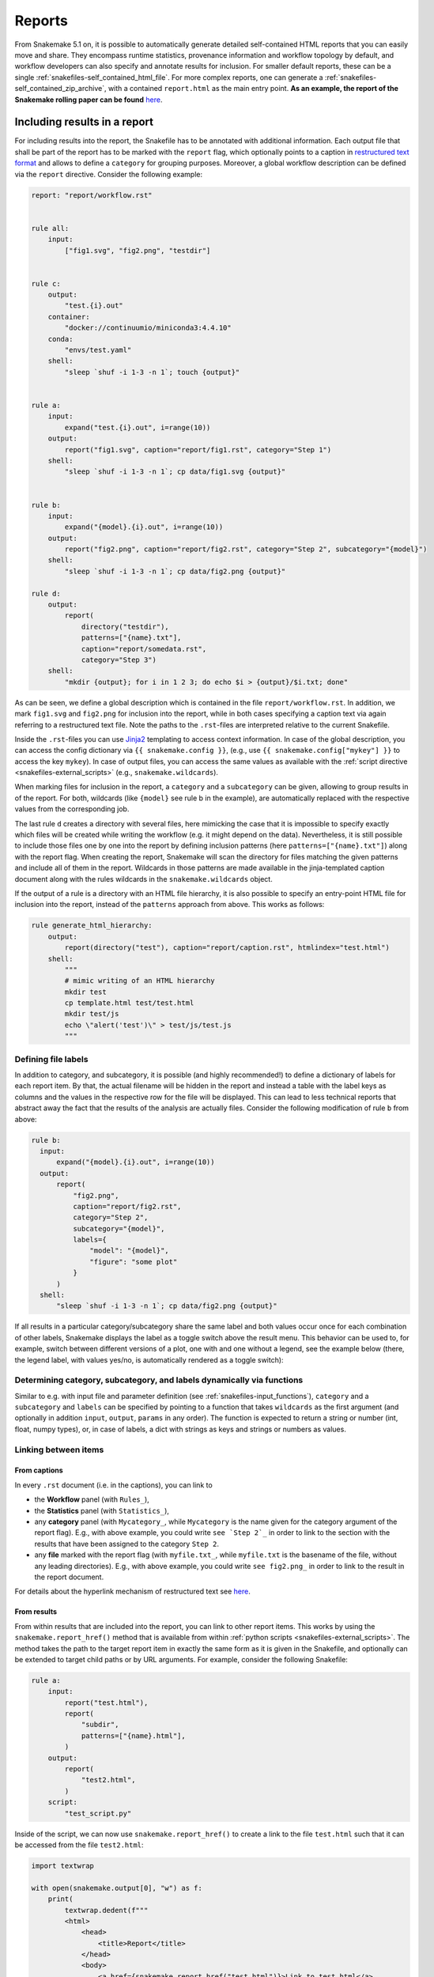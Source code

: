 .. _snakefiles-reports:

=======
Reports
=======

From Snakemake 5.1 on, it is possible to automatically generate detailed self-contained HTML reports that you can easily move and share. 
They encompass runtime statistics, provenance information and workflow topology by default, and workflow developers can also specify and annotate results for inclusion.
For smaller default reports, these can be a single :ref:`snakefiles-self_contained_html_file`.
For more complex reports, one can generate a :ref:`snakefiles-self_contained_zip_archive`, with a contained ``report.html`` as the main entry point.
**As an example, the report of the Snakemake rolling paper can be found** `here <https://snakemake.github.io/resources/report.html>`__.

.. _snakefiles-including_results_in_a_report:

Including results in a report
-----------------------------

For including results into the report, the Snakefile has to be annotated with additional information.
Each output file that shall be part of the report has to be marked with the ``report`` flag, which optionally points to a caption in `restructured text format <https://docutils.sourceforge.io/docs/user/rst/quickstart.html>`_ and allows to define a ``category`` for grouping purposes.
Moreover, a global workflow description can be defined via the ``report`` directive.
Consider the following example:

.. code-block:: python

  report: "report/workflow.rst"


  rule all:
      input:
          ["fig1.svg", "fig2.png", "testdir"]


  rule c:
      output:
          "test.{i}.out"
      container:
          "docker://continuumio/miniconda3:4.4.10"
      conda:
          "envs/test.yaml"
      shell:
          "sleep `shuf -i 1-3 -n 1`; touch {output}"


  rule a:
      input:
          expand("test.{i}.out", i=range(10))
      output:
          report("fig1.svg", caption="report/fig1.rst", category="Step 1")
      shell:
          "sleep `shuf -i 1-3 -n 1`; cp data/fig1.svg {output}"


  rule b:
      input:
          expand("{model}.{i}.out", i=range(10))
      output:
          report("fig2.png", caption="report/fig2.rst", category="Step 2", subcategory="{model}")
      shell:
          "sleep `shuf -i 1-3 -n 1`; cp data/fig2.png {output}"

  rule d:
      output:
          report(
              directory("testdir"), 
              patterns=["{name}.txt"], 
              caption="report/somedata.rst", 
              category="Step 3")
      shell:
          "mkdir {output}; for i in 1 2 3; do echo $i > {output}/$i.txt; done"

As can be seen, we define a global description which is contained in the file ``report/workflow.rst``.
In addition, we mark ``fig1.svg`` and ``fig2.png`` for inclusion into the report, while in both cases specifying a caption text via again referring to a restructured text file.
Note the paths to the ``.rst``-files are interpreted relative to the current Snakefile.

Inside the ``.rst``-files you can use `Jinja2 <https://jinja.palletsprojects.com>`_ templating to access context information.
In case of the global description, you can access the config dictionary via ``{{ snakemake.config }}``, (e.g., use ``{{ snakemake.config["mykey"] }}`` to access the key ``mykey``).
In case of output files, you can access the same values as available with the :ref:`script directive <snakefiles-external_scripts>` (e.g., ``snakemake.wildcards``).

When marking files for inclusion in the report, a ``category`` and a ``subcategory`` can be given, allowing to group results in of the report.
For both, wildcards (like ``{model}`` see rule b in the example), are automatically replaced with the respective values from the corresponding job.

The last rule ``d`` creates a directory with several files, here mimicking the case that it is impossible to specify exactly which files will be created while writing the workflow (e.g. it might depend on the data).
Nevertheless, it is still possible to include those files one by one into the report by defining inclusion patterns (here ``patterns=["{name}.txt"]``) along with the report flag.
When creating the report, Snakemake will scan the directory for files matching the given patterns and include all of them in the report.
Wildcards in those patterns are made available in the jinja-templated caption document along with the rules wildcards in the ``snakemake.wildcards`` object.

If the output of a rule is a directory with an HTML file hierarchy, it is also possible to specify an entry-point HTML file for inclusion into the report, instead of the ``patterns`` approach from above.
This works as follows:

.. code-block:: python

    rule generate_html_hierarchy:
        output:
            report(directory("test"), caption="report/caption.rst", htmlindex="test.html")
        shell:
            """
            # mimic writing of an HTML hierarchy
            mkdir test
            cp template.html test/test.html
            mkdir test/js
            echo \"alert('test')\" > test/js/test.js
            """

Defining file labels
^^^^^^^^^^^^^^^^^^^^

In addition to category, and subcategory, it is possible (and highly recommended!) to define a dictionary of labels for each report item.
By that, the actual filename will be hidden in the report and instead a table with the label keys as columns and the values in the respective row for the file will be displayed.
This can lead to less technical reports that abstract away the fact that the results of the analysis are actually files.
Consider the following modification of rule ``b`` from above:

.. code-block:: python

    rule b:
      input:
          expand("{model}.{i}.out", i=range(10))
      output:
          report(
              "fig2.png", 
              caption="report/fig2.rst", 
              category="Step 2", 
              subcategory="{model}",
              labels={
                  "model": "{model}",
                  "figure": "some plot"
              }
          )
      shell:
          "sleep `shuf -i 1-3 -n 1`; cp data/fig2.png {output}"

If all results in a particular category/subcategory share the same label and both values occur once for each combination of other labels,
Snakemake displays the label as a toggle switch above the result menu.
This behavior can be used to, for example, switch between different versions of a plot, one with and one without a legend, see the example below (there, the legend label, with values yes/no, is automatically rendered as a toggle switch):

.. image:: images/report-toggles.png
    :scale: 100%
    :alt: Example toggle switch for labels
    :align: center


Determining category, subcategory, and labels dynamically via functions
^^^^^^^^^^^^^^^^^^^^^^^^^^^^^^^^^^^^^^^^^^^^^^^^^^^^^^^^^^^^^^^^^^^^^^^

Similar to e.g. with input file and parameter definition (see :ref:`snakefiles-input_functions`), ``category`` and a ``subcategory`` and ``labels`` can be specified by pointing to a function that takes ``wildcards`` as the first argument (and optionally in addition ``input``, ``output``, ``params`` in any order).
The function is expected to return a string or number (int, float, numpy types), or, in case of labels, a dict with strings as keys and strings or numbers as values.


Linking between items
^^^^^^^^^^^^^^^^^^^^^

From captions
"""""""""""""

In every ``.rst`` document (i.e. in the captions), you can link to

* the **Workflow** panel (with ``Rules_``),
* the **Statistics** panel (with ``Statistics_``),
* any **category** panel (with ``Mycategory_``, while ``Mycategory`` is the name given for the category argument of the report flag). E.g., with above example, you could write ``see `Step 2`_`` in order to link to the section with the results that have been assigned to the category ``Step 2``.
* any **file** marked with the report flag (with ``myfile.txt_``, while ``myfile.txt`` is the basename of the file, without any leading directories). E.g., with above example, you could write ``see fig2.png_`` in order to link to the result in the report document.

For details about the hyperlink mechanism of restructured text see `here <https://docutils.sourceforge.io/docs/user/rst/quickref.html#hyperlink-targets>`__.

From results
""""""""""""

From within results that are included into the report, you can link to other report items.
This works by using the ``snakemake.report_href()`` method that is available from within :ref:`python scripts <snakefiles-external_scripts>`.
The method takes the path to the target report item in exactly the same form as it is given in the Snakefile,
and optionally can be extended to target child paths or by URL arguments.
For example, consider the following Snakefile:

.. code-block:: python

    rule a:
        input:
            report("test.html"),
            report(
                "subdir",
                patterns=["{name}.html"],
            )
        output:
            report(
                "test2.html",
            )
        script:
            "test_script.py"

Inside of the script, we can now use ``snakemake.report_href()`` to create a link to the file ``test.html`` such that it can be accessed from the file ``test2.html``:

.. code-block:: python

    import textwrap

    with open(snakemake.output[0], "w") as f:
        print(
            textwrap.dedent(f"""
            <html>
                <head>
                    <title>Report</title>
                </head>
                <body>
                    <a href={snakemake.report_href("test.html")}>Link to test.html</a>
                </body>
            </html>
            """
            ),
            file=f,
        )

Note that you will rarely directly generate HTML like this in a Python script within a Snakemake workflow.
Rather, you might want to access ``snakemake.report_href()`` when e.g. generating a table which is later rendered into HTML by e.g. `Datavzrd <https://datavzrd.github.io>`__ (also see :ref:`interaction_visualization_reporting_tutorial`).

In case you want to refer to a file that is inside of a directory that is included into the Snakemake report, you can do so using the ``child_path`` method:

.. code-block:: python

    import textwrap

    with open(snakemake.output[0], "w") as f:
        print(
            textwrap.dedent(f"""
            <html>
                <head>
                    <title>Report</title>
                </head>
                <body>
                    <a href={snakemake.report_href("subdir").child_path("foo.html")}>Link to test.html</a>
                </body>
            </html>
            """
            ),
            file=f,
        )

Further, using ``url_args()`` you can add URL arguments and using ``anchor()`` you can add a target anchor to the link, e.g. to scroll to a specific section of the target document:

.. code-block:: python

    import textwrap

    with open(snakemake.output[0], "w") as f:
        print(
            textwrap.dedent(f"""
            <html>
                <head>
                    <title>Report</title>
                </head>
                <body>
                    <a href={snakemake.report_href("subdir").child_path("foo.html").url_args(someparam=5).anchor("mysection")}>Link to test.html</a>
                </body>
            </html>
            """
            ),
            file=f,
        )

.. _snakefiles-rendering_reports:

Rendering reports
-----------------

All the metadata contained in the report (e.g. runtime statistics) are automatically collected during the rendering of the report.
These statistics are obtained from the metadata that is stored in the ``.snakemake`` directory inside your working directory.

.. _snakefiles-self_contained_html_file:

Self-contained HTML file
^^^^^^^^^^^^^^^^^^^^^^^^

To create a default report simply run

.. code-block:: bash

    snakemake --report

after your workflow has finished successfully.
This will implicitly assume a report file name of ``report.html`` and will create this self-contained HTML report.
If you want to give your report a custom name, you can do so by specifying this on the command-line:

.. code-block:: bash

    snakemake --report my_report.html

As specifying an HTML file for the report will always embed any user-defined report outputs into the same HTML file, this report output type is only suitable for smaller reports.

.. _snakefiles-self_contained_zip_archive:

Self-contained ZIP archive
^^^^^^^^^^^^^^^^^^^^^^^^^^

For anything more complex, it is recommended to generate a ``ZIP`` archive report.
For example, if you have lots of samples you report on, or if you specified lots of different workflow outputs for report inclusion.
To get such a self-contained ``ZIP`` archive, simply specify a ``.zip`` file name instead:

.. code-block:: bash

    snakemake --report some_report.zip

You can move this file wherever you need it and then unpack it.
The main entry point is always the ``report.html`` file in the main folder that this creates (for the above example, this folder will be named ``some_report``).
Just open that file in a web browser and explore your results.

Partial reports
^^^^^^^^^^^^^^^

The report can be restricted to particular jobs and results by specifying targets at the command line, analog to normal Snakemake execution.
For example, with

.. code-block:: bash

    snakemake fig1.svg --report report-short.html

the report contains only ``fig1.svg``.
This can be useful when a larger workflow has not yet run to completion, but you already want to explore some intermediate outputs in the report.
Or when you have multiple alternative target rules within the same workflow.

Custom layout
^^^^^^^^^^^^^

You can define an institute specific layout by providing a custom stylesheet:

.. code-block:: bash

    snakemake --report report.html --report-stylesheet custom-stylesheet.css

For example, this allows you to set a logo at the top (by using CSS to inject a background for the placeholder ``<div id="brand">``), or overwrite colors.

For an example with a custom stylesheet defining a logo, see :download:`the report here <../../tests/test_report/expected-results/report.html>` (with a custom branding for the University of Duisburg-Essen).
For the complete mechanics, you can also have a look at the `full example source code  <https://github.com/snakemake/snakemake/tree/main/tests/test_report/>`__ and :download:`the custom stylesheet with the logo definition <../../tests/test_report/custom-stylesheet.css>`.

